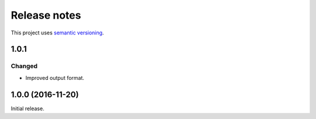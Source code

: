 Release notes
=============

This project uses `semantic versioning <http://semver.org/>`_.

1.0.1
-----

Changed
^^^^^^^

- Improved output format.

1.0.0 (2016-11-20)
------------------

Initial release.
